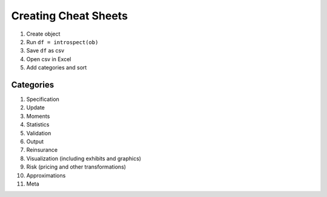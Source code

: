 Creating Cheat Sheets
======================


#. Create object
#. Run ``df = introspect(ob)``
#. Save ``df`` as csv
#. Open csv in Excel
#. Add categories and sort


Categories
-------------

#. Specification
#. Update
#. Moments
#. Statistics
#. Validation
#. Output
#. Reinsurance
#. Visualization (including exhibits and graphics)
#. Risk (pricing and other transformations)
#. Approximations
#. Meta
